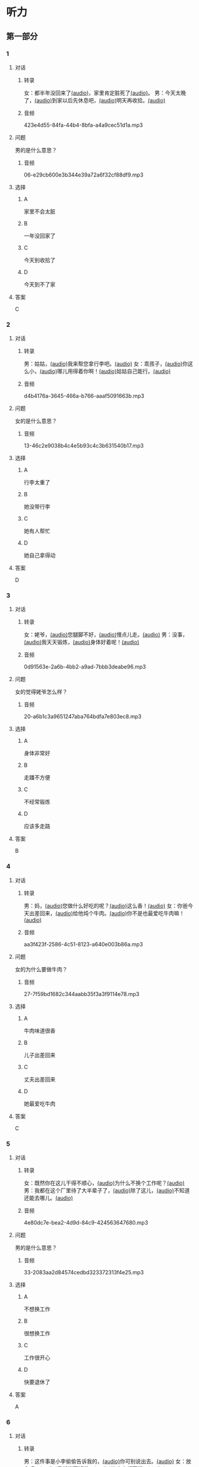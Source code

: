 * 听力
** 第一部分
:PROPERTIES:
:NOTETYPE: 21f26a95-0bf2-4e3f-aab8-a2e025d62c72
:END:
*** 1
:PROPERTIES:
:ID: 41e03eab-fc40-498a-be30-79e84031becf
:END:
**** 对话
***** 转录
女：都半年没回来了[[file:01-85bc74f1b1cd45799d1b0a5cb8c85384.mp3][(audio)]]，家里肯定脏死了[[file:02-fe2dab8a93ef49158b220be4e038f157.mp3][(audio)]]。
男：今天太晚了，[[file:03-4fc21f9bf00349db9cd6f705edf7fd3e.mp3][(audio)]]到家以后先休息吧，[[file:04-122e5ad3397e472d93bf6ef18f486281.mp3][(audio)]]明天再收拾。[[file:05-fd5bf0e1948a4c449c395cd913c85c5b.mp3][(audio)]]
***** 音频
423e4d55-84fa-44b4-8bfa-a4a9cec51d1a.mp3
**** 问题
男的是什么意思？
***** 音频
06-e29cb600e3b344e39a72a6f32cf88df9.mp3
**** 选择
***** A
家里不会太脏
***** B
一年没回家了
***** C
今天别收拾了
***** D
今天到不了家
**** 答案
C
*** 2
:PROPERTIES:
:ID: 55f2a59f-3702-487a-88c7-db4b508f231c
:END:
**** 对话
***** 转录
男：姑姑，[[file:07-19ceeba5dc38473884b711361ea827d2.mp3][(audio)]]我来帮您拿行李吧。[[file:08-89fe093ac9fe4773bde7ce2c97915cd6.mp3][(audio)]]
女：乖孩子，[[file:09-09ca00af986240b8be0ad329a6f81287.mp3][(audio)]]你这么小，[[file:10-3c68a92a7edd4ef09210f2370f6bac92.mp3][(audio)]]哪儿用得着你啊！[[file:11-36dc2ca8f80944879433a3508d55e14a.mp3][(audio)]]姑姑自己能行。[[file:12-9a0b89e5f37045de84a1a51c8122467e.mp3][(audio)]]
***** 音频
d4b4176a-3645-466a-b766-aaaf5091663b.mp3
**** 问题
女的是什么意思？
***** 音频
13-46c2e9038b4c4e5b93c4c3b631540b17.mp3
**** 选择
***** A
行李太重了
***** B
她没带行李
***** C
她有人帮忙
***** D
她自己拿得动
**** 答案
D
*** 3
:PROPERTIES:
:ID: a4ccdb74-3668-4838-af92-7893ecc36627
:END:
**** 对话
***** 转录
女：姥爷，[[file:14-106cc0da8ae04e70ac5170f9aa7ffc71.mp3][(audio)]]您腿脚不好，[[file:15-d6a1f2aec91e439d9f5f2517c4aec2d3.mp3][(audio)]]慢点儿走。[[file:16-712f8e20943d4244853bbe7aa35771bd.mp3][(audio)]]
男：没事，[[file:17-8d288fcf18a940e09e6860bed58348e6.mp3][(audio)]]我天天锻炼，[[file:18-6bc4048a469b454b8e406382d68f6244.mp3][(audio)]]身体好着呢！[[file:19-cc998b4640ce4b9ab656e956a44abfaf.mp3][(audio)]]
***** 音频
0d91563e-2a6b-4bb2-a9ad-7bbb3deabe96.mp3
**** 问题
女的觉得姥爷怎么样？
***** 音频
20-a6b1c3a9651247aba764bdfa7e803ec8.mp3
**** 选择
***** A
身体非常好
***** B
走蹯不方便
***** C
不经常锻炼
***** D
应该多走路
**** 答案
B
*** 4
:PROPERTIES:
:ID: f5d1892d-56a1-4770-81a5-427be94a95e9
:END:
**** 对话
***** 转录
男：妈，[[file:21-cadba617b7424ebb95a0c3f5981aa5c0.mp3][(audio)]]您做什么好吃的呢？[[file:22-ae83ea348e2d4af9a1984fd7aecb1a90.mp3][(audio)]]这么香！[[file:23-d32ee3d110614d56b8a6d8083f5f26a0.mp3][(audio)]]
女：你爸今天出差回来，[[file:24-51a2558ab09f4511810dbbd0118382f4.mp3][(audio)]]给他炖个牛肉。[[file:25-b43510d3425e45a488e82f881e8d5412.mp3][(audio)]]你不是也最爱吃牛肉嘛！[[file:26-86c665388387463891eb86127051959e.mp3][(audio)]]
***** 音频
aa3f423f-2586-4c51-8123-a640e003b86a.mp3
**** 问题
女的为什么要做牛肉？
***** 音频
27-7f59bd1682c344aabb35f3a3f9114e78.mp3
**** 选择
***** A
牛肉味道很香
***** B
儿子出差回来
***** C
丈夫出差回来
***** D
她最爱吃牛肉
**** 答案
C
*** 5
:PROPERTIES:
:ID: 2cb9be73-579f-4281-99cd-be3814098367
:END:
**** 对话
***** 转录
女：既然你在这儿干得不顺心，[[file:28-8a81c973b1d843c880a9cc70dd7880fe.mp3][(audio)]]为什么不换个工作呢？[[file:29-2bb5b24d29ff41adb87b8084a5fd610b.mp3][(audio)]]
男：我都在这个厂里待了大半辈子了，[[file:30-a386021477544c0eb8e8016171ea89d9.mp3][(audio)]]除了这儿，[[file:31-2f61a8a5d7b54c228d26c810d9a21331.mp3][(audio)]]不知道还能去哪儿。[[file:32-4d9b310c394541a980df623e13dfe2ae.mp3][(audio)]]
***** 音频
4e80dc7e-bea2-4d9d-84c9-424563647680.mp3
**** 问题
男的是什么意思？
***** 音频
33-2083aa2d84574cedbd323372313f4e25.mp3
**** 选择
***** A
不想换工作
***** B
很想换工作
***** C
工作很开心
***** D
快要退休了
**** 答案
A
*** 6
:PROPERTIES:
:ID: e920b4e7-1f47-4768-9820-58078d44733f
:END:
**** 对话
***** 转录
男：这件事是小李偷偷告诉我的，[[file:34-077b1e896f8b4747b0f46a3938964070.mp3][(audio)]]你可别说出去。[[file:35-94596b96c49f43febeea85729d93f4d5.mp3][(audio)]]
女：放心吧，[[file:36-5487a61ae4e94f18bd0a6fde184be875.mp3][(audio)]]我就当不知道，[[file:37-a5bd37e70de3431d9d3ab8966c2e4291.mp3][(audio)]]连小李都不说。[[file:38-f35e9d644f904598a06744210b4fcc92.mp3][(audio)]]
***** 音频
ef3d690a-02b1-450a-9b7a-82a1c30f2d56.mp3
**** 问题
女的是什么意思？
***** 音频
39-aa48f6febf654c37a617b4ac0509335e.mp3
**** 选择
***** A
小李已经知道了
***** B
小李应该告诉她
***** C
小李已经告诉她了
***** D
她谁也不会告诉
**** 答案
D 
** 第二部分
*** 7
:PROPERTIES:
:ID: ac579b93-4543-49fb-b21d-0331cb14d845
:END:
**** 对话
女：这件事你就帮帮她吧。[[file:01-f8624059c54841758b09739b006aa9c4.mp3][(audio)]]
男：不行，[[file:02-4513436989c14fb4b1163fa1e44f0d43.mp3][(audio)]]这种忙我坚决不能帮。[[file:03-5c73c3c51fc8493c9498c791e9571d6d.mp3][(audio)]]
女：为什么呢？[[file:04-90f4207091dd4bfcaf2119622fa30c7a.mp3][(audio)]]
男：这要被发现了可不得了。[[file:05-053c41d0aa0b4ecca61a8120a23d3afc.mp3][(audio)]]
**** 问题
对于给她帮忙，[[file:06-1-eba1bcb29c654b03a7f0b5505db65fe9.mp3][(audio)]]男的是什么态度？[[file:06-2-cf49166e73dd4b4e9eb66378f8ace842.mp3][(audio)]]
**** 选择
***** a
支持
***** b
同意
***** c
反对
***** d
犹豫
**** 答案
c
*** 8
:PROPERTIES:
:ID: d5fba855-b98f-4acc-b1f7-7d23c410c020
:END:
**** 对话
男：妈，[[file:07-467fcee278704b4cab01d2c053db372c.mp3][(audio)]]你把我的钥匙放在哪儿了？[[file:08-3a3971839f2f4fd1ab9e7cc20ce2c91a.mp3][(audio)]]
女：不在你卧室的床头柜上吗？[[file:09-f78a5e9a7779486fa8da59c1675e01de.mp3][(audio)]]
男：我看了，[[file:10-3196b9a806ba4a01a3cb4c65ecce8354.mp3][(audio)]]没有啊！[[file:11-4e34b20c87504f12bf44873e290b0c00.mp3][(audio)]]
女：那就在门口的钥匙柜里。[[file:12-fbf611fd1fc140baa9df5c2eb2c8dd84.mp3][(audio)]]
**** 问题
钥匙可能在哪儿？[[file:13-bd9e7014b8d64f2ea9f2a6d27d8497f3.mp3][(audio)]]
**** 选择
***** a
卧室里
***** b
床头柜上
***** c
钥匙柜里
***** d
妈妈不知道
**** 答案
c
*** 9
:PROPERTIES:
:ID: 574e1341-bcc9-4710-a12c-b786ef30c5e7
:END:
**** 对话
女：孩子的学习你到底管不管？[[file:14-2e954f6b8c1b4693aabf26a5dec39db6.mp3][(audio)]]
男：我怎么不管？[[file:15-3705327c1c444d1f85cd7679e3993dbd.mp3][(audio)]]但是儿子已经这么大了，[[file:16-3a99f8d70d2d4a4eb122c97e35b32a1f.mp3][(audio)]]应该有他的自由。[[file:17-4f221b9b65ea46e0a059b9bed08a0ee8.mp3][(audio)]]
女：自由能考上大学吗？[[file:18-94174e1249d244f6919b54d0120e12c5.mp3][(audio)]]等他以后考不上大学去扫大街，[[file:19-c9f5f146fe31454092f59a9ba13a136a.mp3][(audio)]]你就后悔去吧！[[file:20-139a1beb194d4907957f2899c2c98196.mp3][(audio)]]
男：你这想象力也太丰富了……[[file:21-3eb478c434cb4d17a7c776bfd2c84900.mp3][(audio)]]
**** 问题
他们因为什么事情吵架？[[file:22-c00c0e28fab04622b8eb2c26904751ac.mp3][(audio)]]
**** 选择
***** a
孩子的自由
***** b
孩子的教育
***** c
孩子的工作
***** d
孩子的想象力
**** 答案
b
*** 10
:PROPERTIES:
:ID: 65af247e-373f-49ca-9e5d-d499bf998da6
:END:
**** 对话
男：你跟你丈夫的关系不是挺好的吗？[[file:23-cbca81d36c8041de8e29411c485fd003.mp3][(audio)]]
女：原来是挺好的，[[file:24-8902e34a3b994e4aaacd5526afca7ecf.mp3][(audio)]]但从我婆婆来了以后，[[file:25-afdcceaffcb24d8282503a2d4e52102a.mp3][(audio)]]矛盾就越来越多了。[[file:26-2e3301fefc7645c5ac7bd15a3fef0dff.mp3][(audio)]]
男：怎么了？[[file:27-a86967edc6ad4b4280e0b8958fbfdb84.mp3][(audio)]]
女：婆婆总是说，[[file:28-5cdeca89f32d4da1abe2a9ff8e518e5b.mp3][(audio)]]她一个女人，[[file:29-ff12134a64104be9a779b97f76a3b676.mp3][(audio)]]自己把儿子养大不容易，[[file:30-052843df6c494d5baad92eada7196e9e.mp3][(audio)]]现在儿子大了，[[file:31-a3010f01f6994fbeb98f5ae793084eac.mp3][(audio)]]她该享福了，[[file:32-c6263fbd98434761b8c6e34630aac2e9.mp3][(audio)]]所以总是跟我们要这要那。[[file:33-d2ad2503da714e3b93b4d0ba47c0ea8a.mp3][(audio)]]
**** 问题
婆婆是什么人？
**** 选择
***** a
丈夫的爸爸
***** b
丈夫的妈妈
***** c
妻子的爸爸
***** d
妻子的妈妈
**** 答案
b
*** 11-12
:PROPERTIES:
:ID: c6c925ca-5e42-4fd7-834e-a8d03b386227
:END:
**** 对话
男：妈，[[file:34-b5cfdcc6acf14979a07f6a0f0eefba1e.mp3][(audio)]]您和爸爸今天就在这儿住吧。[[file:35-aa00326dabd6404d90b2f0eea3b97d8c.mp3][(audio)]]
女：不行，[[file:36-f2761ccb343b4608a2e7cd4c783a6171.mp3][(audio)]]你又不是不知道，[[file:37-5b8af4d1beee460296fa9ea07c9e335e.mp3][(audio)]]我们从不在城里住。[[file:38-574dc48829e04f28a75133246a79d842.mp3][(audio)]]你姥姥、[[file:39-295cc0337d0842128c7cdb051b542c2b.mp3][(audio)]]舅舅家都在城里，[[file:40-baade4013c0c4b01aa0fc53718bcdc9e.mp3][(audio)]]我们也没住过。[[file:41-61c8e6c7848d4b0ba2886b671c6e67dc.mp3][(audio)]]
男：我们这不是买了新房嘛？[[file:42-8b509edebbd942ff93dd75d43de5facb.mp3][(audio)]]你们又是第一次来。[[file:43-e47951e65a184e6580b722d99e4a5d3f.mp3][(audio)]]
女：以后我们会常来看你们的。[[file:44-5ffbc423090a4479b9f79e139083a84c.mp3][(audio)]]
男：您看，现在都已经这么晚了……[[file:45-c3f9ace53fcb402593caa6380f2d0240.mp3][(audio)]]
女：没关系，[[file:46-0a40bd8f96614417998fe8573946bbab.mp3][(audio)]]现在走还能赶上最后一班车。[[file:47-4a0d22f0a16a47f3b81856347dac4cf9.mp3][(audio)]]
**** 题目
***** 11
****** 问题
说话的两个人是什么关系？[[file:48-8a4ecc8ff8c142f0a79ea4a8bbafb246.mp3][(audio)]]
****** 选择
******* a
兄弟
******* b
夫妻
******* c
父子
******* d
母子
****** 答案
d
***** 12
****** 问题
妈妈最后的决定是什么？[[file:49-2b0d406bea3a417cbca63340bc05edad.mp3][(audio)]]
****** 选择
******* a
回自己家住
******* b
去姥姥家住
******* c
去舅舅家住
******* d
在儿子家住
****** 答案
a
*** 13-14
:PROPERTIES:
:ID: 0a0c087a-aaf8-44aa-8821-3e979fd9498e
:END:
**** 段话
微笑是人类最美丽的语言。[[file:50-43c6ae7677b64defb1d7d81a45681cec.mp3][(audio)]]它能够让我们的生活和心情变得愉快。[[file:51-f86d1d9f1e32460eb93d7f96b4c77f73.mp3][(audio)]]你付出了微笑，[[file:52-47c699c2323d40fb84e6745b48ae48b8.mp3][(audio)]]闷热的空气中立刻就有了清风，[[file:53-31a8a3dccda84ce0af1102a0d3aa280f.mp3][(audio)]]冰冷的世界里立刻就有了温暖，[[file:54-192bc099727f44bb9afe4dfaf65be602.mp3][(audio)]]同时你也会因此得到快乐。[[file:55-736af85ca71a4d26ac2f7ad317011dbc.mp3][(audio)]]服务者的微笑，[[file:56-f71b31627dec44c19240b3b249688d25.mp3][(audio)]]表达了对客户最真的情感，[[file:57-2f1ce79b5ee3492998366d0079ce246d.mp3][(audio)]]所以，[[file:58-1d3581c82baa4e4baa043868990a8444.mp3][(audio)]]对服务从业人员来说，[[file:59-c3be05b77503400398a28c43f2609a61.mp3][(audio)]]微笑是最基本的职业要求。[[file:60-57bca7b840134de188dd60672b373a77.mp3][(audio)]]
**** 题目
***** 13
****** 问题
这段话主要想告诉我们什么？[[file:61-53e60ee2b28248248d42213691aec93d.mp3][(audio)]]
****** 选择
******* a
微笑是一种语言
******* b
每个人都会微笑
******* c
微笑会让人快乐
******* d
微笑的基本要求
****** 答案
c
***** 14
****** 问题
根据这段话，谁最应该微笑？[[file:62-a9245f73db664c3bbbdc4c04cd4c78ee.mp3][(audio)]]
****** 选择
******* a
父母
******* b
客户
******* c
服务者
******* d
演员
****** 答案
c
* 阅读
** 第二部分
*** 19
:PROPERTIES:
:ID: 1c57cf36-b397-45f1-99d9-152c43242968
:END:
**** 段话
一段时间后，我和妻子又准备去外地打工，新房只能上锁空着。临走那天，父亲从老家赶来送我们。父亲悄悄把我拉到一边说：“你妈说了，你还是留一串新房的钥匙给我们，要是我和你妈什么时候想来了，就来住上几天，顺便给你们晒晒被子，打扫打扫卫生。
**** 选择
***** A
我和妻子准备回老家
***** B
父亲要求我把钥匙留给他
***** C
我们去外地时留父母在新房看家
***** D
父母打算每天来给我们打扫卫生
**** 答案
b
*** 20
:PROPERTIES:
:ID: adf3ff4c-9360-45f6-b9f0-a91b257fa319
:END:
**** 段话
张英来自黑龙江。她原来是一个艺术团的歌手，去年女儿考上了北京的音乐学院附中，她就辞去了工作，来北京陪女儿读书。每天照顾女儿的生活，督促她学习。张英觉得这样很值得。
**** 选择
***** A
张英不是北京人
***** B
张英的女儿一直想当歌手
***** C
张英的女儿在音乐学院学习
***** D
张英不知道是不是应该这样做
**** 答案
a
*** 21
:PROPERTIES:
:ID: 8bc2dd51-e536-4644-a1d0-fb23234a9572
:END:
**** 段话
以前，夫妻俩在男方父母家过年是老规矩，但现在，不少男士开始跟妻子去丈母娘家过年了。因为现在独生子女多，如果按照旧传统，每年除夕，女方的父母都只能自己过，太孤单了。所以，一般来说，现在年轻的夫妻俩会选择轮着来，今年在我家过，明年就在你家过。
**** 选择
***** A
老规矩是轮流在两家过年
***** B
现在男士们都去女方家过年
***** C
女方的父母只能自己过除夕
***** D
习惯改变的原因是独生子女多
**** 答案
d
*** 22
:PROPERTIES:
:ID: 09d33279-4a3e-4582-830e-c7674eabacf8
:END:
**** 段话
对于很多女人来说，母女间的亲密关系是她们一生中最深切、最紧密的关系。但这种关系往往并不一定是完美的。27岁的小史和母亲的关系十分复杂。在外人眼中她们亲密无间，但在她自己看来却不是这样，她说自己和母亲的矛盾也很明显，每次当她想要独立自主地做一些事情时，她俩就会吵起来。
**** 选择
***** A
母女关系是最完美的
***** B
小史和母亲情同姐妹
***** C
小史和母亲有时会吵架
***** D
母亲希望小史独立自主
**** 答案
c
